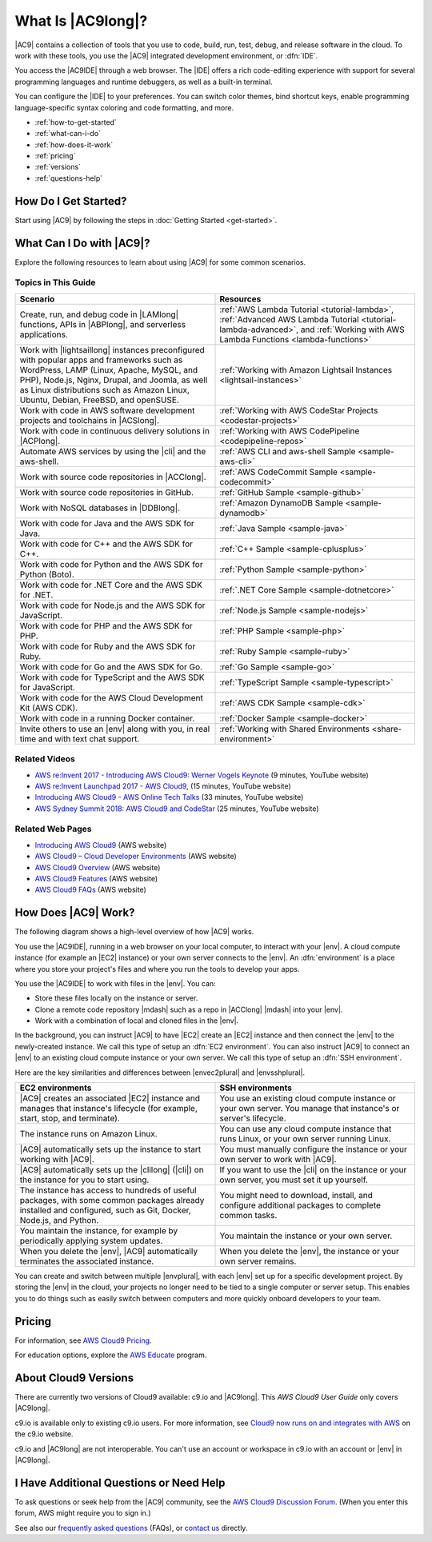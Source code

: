 .. Copyright 2010-2018 Amazon.com, Inc. or its affiliates. All Rights Reserved.

   This work is licensed under a Creative Commons Attribution-NonCommercial-ShareAlike 4.0
   International License (the "License"). You may not use this file except in compliance with the
   License. A copy of the License is located at http://creativecommons.org/licenses/by-nc-sa/4.0/.

   This file is distributed on an "AS IS" BASIS, WITHOUT WARRANTIES OR CONDITIONS OF ANY KIND,
   either express or implied. See the License for the specific language governing permissions and
   limitations under the License.

.. _welcome:

##################
What Is |AC9long|?
##################

.. meta::
    :description:
        Provides an introduction to AWS Cloud9.

|AC9| contains a collection of tools that you use to code, build, run, test, debug, and
release software in the cloud. To work with these tools, you use the 
|AC9| integrated development environment, or :dfn:`IDE`.

You access the |AC9IDE| through a web browser. The |IDE| offers a rich code-editing experience with
support for several programming languages and runtime debuggers, as well as a built-in
terminal.

You can configure the |IDE| to your preferences. You can switch color themes, bind shortcut keys,
enable programming language-specific syntax coloring and code formatting, and more.

* :ref:`how-to-get-started`
* :ref:`what-can-i-do`
* :ref:`how-does-it-work`
* :ref:`pricing`
* :ref:`versions`
* :ref:`questions-help`

.. _how-to-get-started:

How Do I Get Started?
=====================

Start using |AC9| by following the steps in :doc:`Getting Started <get-started>`.

.. _what-can-i-do:

What Can I Do with |AC9|?
=========================

Explore the following resources to learn about using |AC9| for some common scenarios.

Topics in This Guide
--------------------

.. list-table::
   :widths: 1 1
   :header-rows: 1

   * - **Scenario**
     - **Resources**
   * - Create, run, and debug code in |LAMlong| functions, APIs in |ABPlong|, and serverless applications.
     - :ref:`AWS Lambda Tutorial <tutorial-lambda>`, :ref:`Advanced AWS Lambda Tutorial <tutorial-lambda-advanced>`, and :ref:`Working with AWS Lambda Functions <lambda-functions>`
   * - Work with |lightsaillong| instances preconfigured with popular apps and frameworks such as WordPress, LAMP (Linux, Apache, MySQL, and PHP), Node.js, Nginx, 
       Drupal, and Joomla, as well as Linux distributions such as Amazon Linux, Ubuntu, Debian, FreeBSD, and openSUSE.
     - :ref:`Working with Amazon Lightsail Instances <lightsail-instances>`
   * - Work with code in AWS software development projects and toolchains in |ACSlong|.
     - :ref:`Working with AWS CodeStar Projects <codestar-projects>`
   * - Work with code in continuous delivery solutions in |ACPlong|.
     - :ref:`Working with AWS CodePipeline <codepipeline-repos>`
   * - Automate AWS services by using the |cli| and the aws-shell.
     - :ref:`AWS CLI and aws-shell Sample <sample-aws-cli>`
   * - Work with source code repositories in |ACClong|.
     - :ref:`AWS CodeCommit Sample <sample-codecommit>`
   * - Work with source code repositories in GitHub.
     - :ref:`GitHub Sample <sample-github>`
   * - Work with NoSQL databases in |DDBlong|.
     - :ref:`Amazon DynamoDB Sample <sample-dynamodb>`
   * - Work with code for Java and the AWS SDK for Java.
     - :ref:`Java Sample <sample-java>`
   * - Work with code for C++ and the AWS SDK for C++.
     - :ref:`C++ Sample <sample-cplusplus>`
   * - Work with code for Python and the AWS SDK for Python (Boto).
     - :ref:`Python Sample <sample-python>`
   * - Work with code for .NET Core and the AWS SDK for .NET.
     - :ref:`.NET Core Sample <sample-dotnetcore>`
   * - Work with code for Node.js and the AWS SDK for JavaScript.
     - :ref:`Node.js Sample <sample-nodejs>`
   * - Work with code for PHP and the AWS SDK for PHP.
     - :ref:`PHP Sample <sample-php>`
   * - Work with code for Ruby and the AWS SDK for Ruby.
     - :ref:`Ruby Sample <sample-ruby>`
   * - Work with code for Go and the AWS SDK for Go.
     - :ref:`Go Sample <sample-go>`
   * - Work with code for TypeScript and the AWS SDK for JavaScript.
     - :ref:`TypeScript Sample <sample-typescript>`
   * - Work with code for the AWS Cloud Development Kit (AWS CDK). 
     - :ref:`AWS CDK Sample <sample-cdk>`
   * - Work with code in a running Docker container. 
     - :ref:`Docker Sample <sample-docker>`
   * - Invite others to use an |env| along with you, in real time and with text chat support.
     - :ref:`Working with Shared Environments <share-environment>`

Related Videos
--------------

* `AWS re:Invent 2017 - Introducing AWS Cloud9: Werner Vogels Keynote <https://www.youtube.com/watch?v=fwFoU_Wb-fU>`_ (9 minutes, YouTube website)
* `AWS re:Invent Launchpad 2017 - AWS Cloud9 <https://www.youtube.com/watch?v=NNqVBo9k8n4>`_, (15 minutes, YouTube website)
* `Introducing AWS Cloud9 - AWS Online Tech Talks <https://www.youtube.com/watch?v=FvclLeg2vEQ>`_ (33 minutes, YouTube website)
* `AWS Sydney Summit 2018: AWS Cloud9 and CodeStar <https://www.youtube.com/watch?v=B-nbl0qYsQg>`_ (25 minutes, YouTube website)

Related Web Pages
-----------------

* `Introducing AWS Cloud9 <https://aws.amazon.com/about-aws/whats-new/2017/11/introducing-aws-cloud9/>`_ (AWS website)
* `AWS Cloud9 – Cloud Developer Environments <https://aws.amazon.com/blogs/aws/aws-cloud9-cloud-developer-environments/>`_ (AWS website) 
* `AWS Cloud9 Overview <https://aws.amazon.com/cloud9/>`_ (AWS website)
* `AWS Cloud9 Features <https://aws.amazon.com/cloud9/details/>`_ (AWS website)
* `AWS Cloud9 FAQs <https://aws.amazon.com/cloud9/faqs/>`_ (AWS website)

.. _how-does-it-work:

How Does |AC9| Work?
====================

The following diagram shows a high-level overview of how |AC9| works.

.. image:: images/arch.png
   :alt: Diagram that provides an overview of how AWS Cloud9 works

You use the |AC9IDE|, running in a web browser on your local computer, to interact with your |env|. A cloud compute instance (for example an |EC2| instance) 
or your own server connects to the |env|. An :dfn:`environment` is a place where you store your project's files and where you run the tools to develop your apps.

You use the |AC9IDE| to work with files in the |env|. You can:

* Store these files locally on the instance or server.
* Clone a remote code repository |mdash| such as a repo in |ACClong| |mdash| into your |env|.
* Work with a combination of local and cloned files in the |env|.

In the background, you can instruct |AC9| to have |EC2| create an |EC2| instance and then connect the |env| to the newly-created instance. 
We call this type of setup an :dfn:`EC2 environment`. 
You can also instruct |AC9| to connect an |env| to an existing cloud compute instance or your own server. We call this type of setup an :dfn:`SSH environment`.

Here are the key similarities and differences between |envec2plural| and |envsshplural|.

.. list-table::
   :widths: 1 1
   :header-rows: 1

   * - **EC2 environments**
     - **SSH environments**
   * - |AC9| creates an associated |EC2| instance and manages that instance's lifecycle (for example, start, stop, and terminate).
     - You use an existing cloud compute instance or your own server. You manage that instance's or server's lifecycle.
   * - The instance runs on Amazon Linux.
     - You can use any cloud compute instance that runs Linux, or your own server running Linux.
   * - |AC9| automatically sets up the instance to start working with |AC9|.
     - You must manually configure the instance or your own server to work with |AC9|.
   * - |AC9| automatically sets up the |clilong| (|cli|) on the instance for you to start using.
     - If you want to use the |cli| on the instance or your own server, you must set it up yourself.
   * - The instance has access to hundreds of useful packages, with some common packages already installed and configured, such as Git, Docker, Node.js, and Python.
     - You might need to download, install, and configure additional packages to complete common tasks.
   * - You maintain the instance, for example by periodically applying system updates.
     - You maintain the instance or your own server.
   * - When you delete the |env|, |AC9| automatically terminates the associated instance.
     - When you delete the |env|, the instance or your own server remains.

You can create and switch between multiple |envplural|, 
with each |env| set up for a specific development project. By storing the |env| 
in the cloud, your projects no longer need to be tied to a single computer or server setup. This
enables you to do things such as easily switch between computers and more quickly onboard developers to your team.

.. _pricing:

Pricing
=======

For information, see `AWS Cloud9 Pricing <https://aws.amazon.com/cloud9/pricing/>`_.

For education options, explore the `AWS Educate <https://aws.amazon.com/education/awseducate/>`_ program.

.. _versions:

About Cloud9 Versions
=====================

There are currently two versions of Cloud9 available: c9.io and |AC9long|. This :title:`AWS Cloud9 User Guide` only covers |AC9long|.

c9.io is available only to existing c9.io users. For more information, 
see `Cloud9 now runs on and integrates with AWS <https://c9.io/announcement>`_ on the c9.io website.

c9.io and |AC9long| are not interoperable. You can't use an account or workspace in c9.io with an account or |env| in |AC9long|.

.. _questions-help:

I Have Additional Questions or Need Help
========================================

To ask questions or seek help from the |AC9| community, see the `AWS Cloud9 Discussion Forum <https://forums.aws.amazon.com/forum.jspa?forumID=268>`_. (When you enter this forum, AWS might require you to sign in.)

See also our `frequently asked questions <https://aws.amazon.com/cloud9/faqs/>`_ (FAQs), or `contact us <https://aws.amazon.com/contact-us/>`_ directly.